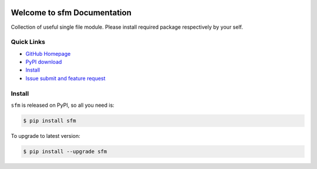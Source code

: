 .. image:: https://travis-ci.org/MacHu-GWU/sfm-project.svg?branch=master

.. image:: https://img.shields.io/pypi/v/sfm.svg

.. image:: https://img.shields.io/pypi/l/sfm.svg

.. image:: https://img.shields.io/pypi/pyversions/sfm.svg


Welcome to sfm Documentation
===============================================================================
Collection of useful single file module. Please install required package respectively by your self.


**Quick Links**
-------------------------------------------------------------------------------
- `GitHub Homepage <https://github.com/MacHu-GWU/sfm-project>`_
- `PyPI download <https://pypi.python.org/pypi/sfm>`_
- `Install <install_>`_
- `Issue submit and feature request <https://github.com/MacHu-GWU/sfm-project/issues>`_


.. _install:

Install
-------------------------------------------------------------------------------

``sfm`` is released on PyPI, so all you need is:

.. code-block:: console

	$ pip install sfm

To upgrade to latest version:

.. code-block:: console

	$ pip install --upgrade sfm